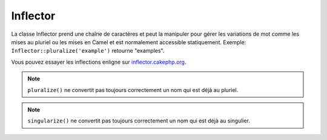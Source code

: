 Inflector
#########

.. php:class:: Inflector

La classe Inflector prend une chaîne de caractères et peut la manipuler
pour gérer les variations de mot comme les mises au pluriel ou les mises
en Camel et est normalement accessible statiquement. Exemple:
``Inflector::pluralize('example')`` retourne "examples".

Vous pouvez essayer les inflections enligne sur
`inflector.cakephp.org <http://inflector.cakephp.org/>`_.

.. php:staticmethod:: pluralize($singular)

    * **Input:** Apple, Orange, Person, Man
    * **Output:** Apples, Oranges, People, Men

.. note::

    ``pluralize()`` ne convertit pas toujours correctement un nom qui est déjà
    au pluriel.

.. php:staticmethod:: singularize($plural)

    * **Input:** Apples, Oranges, People, Men
    * **Output:** Apple, Orange, Person, Man

.. note::

    ``singularize()`` ne convertit pas toujours correctement un nom qui est déjà
    au singulier.

.. php:staticmethod:: camelize($underscored)

    * **Input:** Apple\_pie, some\_thing, people\_person
    * **Output:** ApplePie, SomeThing, PeoplePerson

.. php:staticmethod:: underscore($camelCase)

    Il doit être noté que les underscores vont seulement convertir les mots
    formatés en camelCase. Les mots qui contiennent des espaces seront en
    minuscules, mais ne contiendront pas d'underscore.

    * **Input:** applePie, someThing
    * **Output:** apple\_pie, some\_thing

.. php:staticmethod:: humanize($underscored)

    * **Input:** apple\_pie, some\_thing, people\_person
    * **Output:** Apple Pie, Some Thing, People Person

.. php:staticmethod:: tableize($camelCase)

    * **Input:** Apple, UserProfileSetting, Person
    * **Output:** apples, user\_profile\_settings, people

.. php:staticmethod:: classify($underscored)

    * **Input:** apples, user\_profile\_settings, people
    * **Output:** Apple, UserProfileSetting, Person

.. php:staticmethod:: variable($underscored)

    * **Input:** apples, user\_result, people\_people
    * **Output:** apples, userResult, peoplePeople

.. php:staticmethod:: slug($word, $replacement = '_')

    Slug convertit les caractères spéciaux en version latins et convertit
    les caractères ne correspondant pas et les espaces aux underscores. La
    méthode slug s'attend à un encodage UTF-8.

    * **Input:** apple purée
    * **Output:** apple\_puree

.. php:staticmethod:: reset()

    Remet l'Inflector à son état initial, utile pour les tests.

.. php:staticmethod:: rules($type, $rules, $reset = false)

    Définit de nouvelles règles d'inflection et de translitération à utiliser
    pour Inflector.
    Regardez :ref:`inflection-configuration` pour plus d'informations.

.. meta::
    :title lang=fr: Inflector
    :keywords lang=fr: apple orange,word variations,apple pie,person man,latin versions,profile settings,php class,initial state,puree,slug,apples,oranges,user profile,underscore

